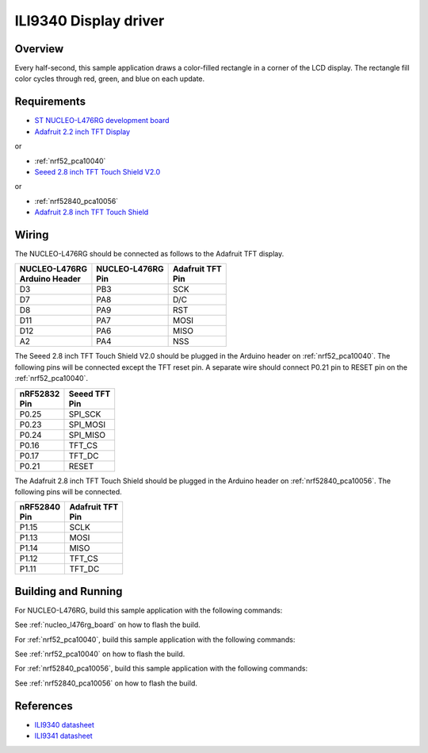 .. _ili9340-sample:

ILI9340 Display driver
######################

Overview
********

Every half-second, this sample application draws a color-filled rectangle in a
corner of the LCD display.  The rectangle fill color cycles through red, green,
and blue on each update.

Requirements
************

- `ST NUCLEO-L476RG development board`_
- `Adafruit 2.2 inch TFT Display`_

or

- :ref:`nrf52_pca10040`
- `Seeed 2.8 inch TFT Touch Shield V2.0`_

or

- :ref:`nrf52840_pca10056`
- `Adafruit 2.8 inch TFT Touch Shield`_

Wiring
******

The NUCLEO-L476RG should be connected as follows to the Adafruit TFT display.

+------------------+-----------------+----------------+
| | NUCLEO-L476RG  | | NUCLEO-L476RG | | Adafruit TFT |
| | Arduino Header | | Pin           | | Pin          |
+==================+=================+================+
| D3               | PB3             | SCK            |
+------------------+-----------------+----------------+
| D7               | PA8             | D/C            |
+------------------+-----------------+----------------+
| D8               | PA9             | RST            |
+------------------+-----------------+----------------+
| D11              | PA7             | MOSI           |
+------------------+-----------------+----------------+
| D12              | PA6             | MISO           |
+------------------+-----------------+----------------+
| A2               | PA4             | NSS            |
+------------------+-----------------+----------------+

The Seeed 2.8 inch TFT Touch Shield V2.0 should be plugged in the Arduino
header on :ref:`nrf52_pca10040`. The following pins will be connected except
the TFT reset pin. A separate wire should connect P0.21 pin to RESET pin on
the :ref:`nrf52_pca10040`.

+-------------+-------------+
| | nRF52832  | | Seeed TFT |
| | Pin       | | Pin       |
+=============+=============+
| P0.25       | SPI_SCK     |
+-------------+-------------+
| P0.23       | SPI_MOSI    |
+-------------+-------------+
| P0.24       | SPI_MISO    |
+-------------+-------------+
| P0.16       | TFT_CS      |
+-------------+-------------+
| P0.17       | TFT_DC      |
+-------------+-------------+
| P0.21       | RESET       |
+-------------+-------------+

The Adafruit 2.8 inch TFT Touch Shield should be plugged in the Arduino header
on :ref:`nrf52840_pca10056`. The following pins will be connected.

+-------------+----------------+
| | nRF52840  | | Adafruit TFT |
| | Pin       | | Pin          |
+=============+================+
| P1.15       | SCLK           |
+-------------+----------------+
| P1.13       | MOSI           |
+-------------+----------------+
| P1.14       | MISO           |
+-------------+----------------+
| P1.12       | TFT_CS         |
+-------------+----------------+
| P1.11       | TFT_DC         |
+-------------+----------------+

Building and Running
********************

For NUCLEO-L476RG, build this sample application with the following commands:

.. zephyr-app-commands::
   :zephyr-app: samples/display/ili9340
   :board: nucleo_l476rg
   :goals: build
   :compact:

See :ref:`nucleo_l476rg_board` on how to flash the build.

For :ref:`nrf52_pca10040`, build this sample application with the following commands:

.. zephyr-app-commands::
   :zephyr-app: samples/display/ili9340
   :board: nrf52_pca10040
   :goals: build
   :compact:

See :ref:`nrf52_pca10040` on how to flash the build.

For :ref:`nrf52840_pca10056`, build this sample application with the following commands:

.. zephyr-app-commands::
   :zephyr-app: samples/display/ili9340
   :board: nrf52840_pca10056
   :goals: build
   :compact:

See :ref:`nrf52840_pca10056` on how to flash the build.

References
**********

- `ILI9340 datasheet`_
- `ILI9341 datasheet`_

.. _Adafruit 2.2 inch TFT Display: https://www.adafruit.com/product/1480
.. _ST NUCLEO-L476RG development board: http://www.st.com/en/evaluation-tools/nucleo-l476rg.html
.. _Seeed 2.8 inch TFT Touch Shield V2.0: https://www.seeedstudio.com/2-8-TFT-Touch-Shield-V2-0-p-1286.html
.. _Adafruit 2.8 inch TFT Touch Shield: https://www.adafruit.com/product/1947
.. _ILI9340 datasheet: https://cdn-shop.adafruit.com/datasheets/ILI9340.pdf
.. _ILI9341 datasheet: https://www.newhavendisplay.com/app_notes/ILI9341.pdf
